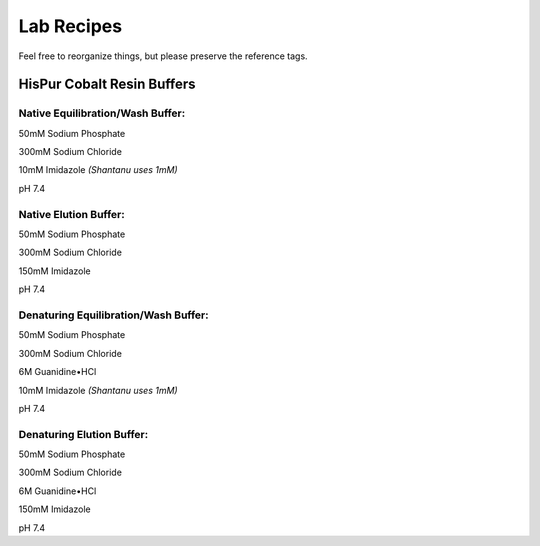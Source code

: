 Lab Recipes
===========

Feel free to reorganize things, but please preserve the reference tags.

HisPur Cobalt Resin Buffers
---------------------------

.. _hispur-native-eqw-buffer:

Native Equilibration/Wash Buffer:
^^^^^^^^^^^^^^^^^^^^^^^^^^^^^^^^^

50mM  Sodium Phosphate

300mM Sodium Chloride

10mM  Imidazole *(Shantanu uses 1mM)*

pH 7.4

.. _hispur-native-elute-buffer:

Native Elution Buffer:
^^^^^^^^^^^^^^^^^^^^^^

50mM  Sodium Phosphate

300mM Sodium Chloride

150mM Imidazole

pH 7.4


.. _hispur-denature-eqw-buffer:

Denaturing Equilibration/Wash Buffer:
^^^^^^^^^^^^^^^^^^^^^^^^^^^^^^^^^^^^^

50mM  Sodium Phosphate

300mM Sodium Chloride

6M    Guanidine•HCl

10mM  Imidazole *(Shantanu uses 1mM)*

pH 7.4

.. _hispur-denature-elute-buffer:

Denaturing Elution Buffer:
^^^^^^^^^^^^^^^^^^^^^^^^^^

50mM  Sodium Phosphate

300mM Sodium Chloride

6M    Guanidine•HCl

150mM Imidazole

pH 7.4



